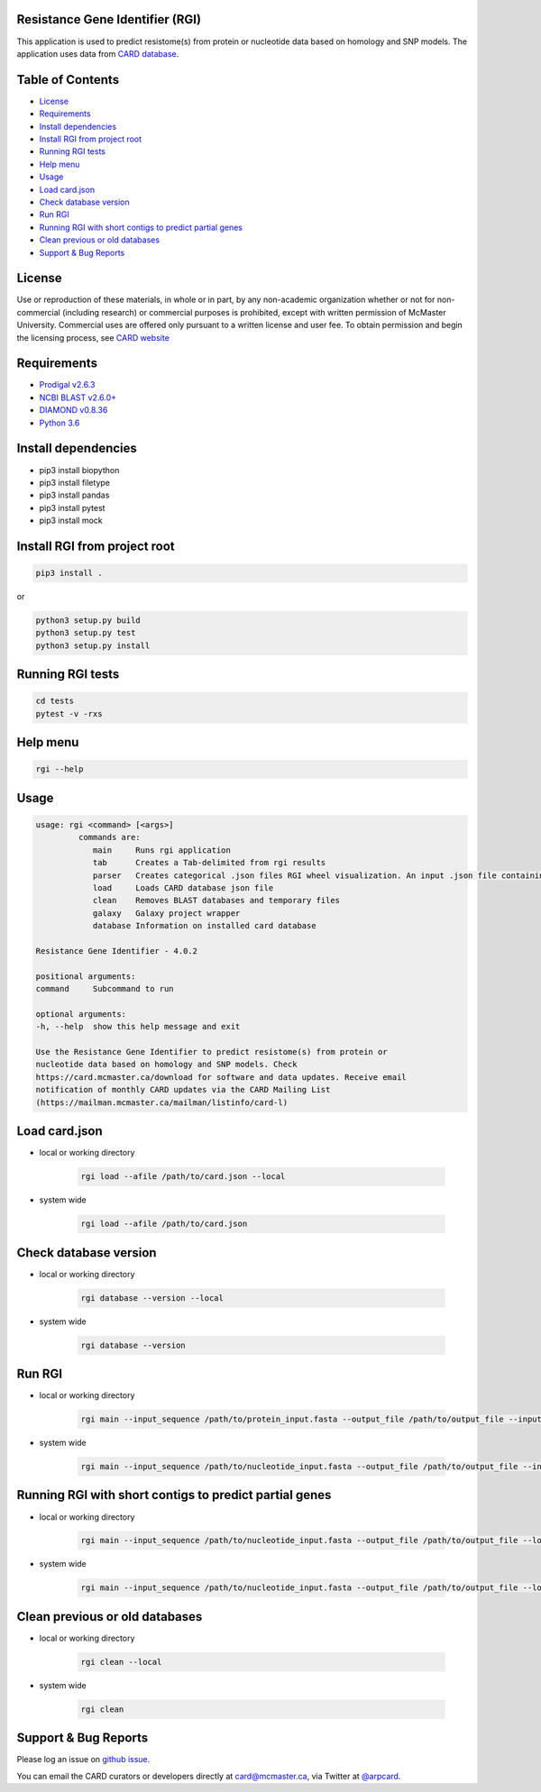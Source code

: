 Resistance Gene Identifier (RGI) 
--------------------------------------------

This application is used to predict resistome(s) from protein or nucleotide data based on homology and SNP models. The application uses data from `CARD database <https://card.mcmaster.ca/>`_.

Table of Contents
-------------------------------------

- `License`_
- `Requirements`_
- `Install dependencies`_
- `Install RGI from project root`_
- `Running RGI tests`_
- `Help menu`_
- `Usage`_
- `Load card.json`_
- `Check database version`_
- `Run RGI`_
- `Running RGI with short contigs to predict partial genes`_
- `Clean previous or old databases`_
- `Support & Bug Reports`_


License
--------
Use or reproduction of these materials, in whole or in part, by any non-academic organization whether or not for non-commercial (including research) or commercial purposes is prohibited, except with written permission of McMaster University. Commercial uses are offered only pursuant to a written license and user fee. To obtain permission and begin the licensing process, see `CARD website <https://card.mcmaster.ca/about>`_

Requirements
--------------------

- `Prodigal v2.6.3 <https://github.com/hyattpd/prodigal/wiki/Installation>`_
- `NCBI BLAST v2.6.0+ <https://blast.ncbi.nlm.nih.gov/Blast.cgi>`_
- `DIAMOND v0.8.36 <https://ab.inf.uni-tuebingen.de/software/diamond>`_
- `Python 3.6 <https://www.python.org/>`_

Install dependencies
--------------------

- pip3 install biopython
- pip3 install filetype
- pip3 install pandas
- pip3 install pytest
- pip3 install mock

Install RGI from project root
-----------------------------

.. code-block:: sh

   pip3 install .

or

.. code-block:: sh

   python3 setup.py build
   python3 setup.py test
   python3 setup.py install

Running RGI tests
-------------------
.. code-block:: sh
   
   cd tests
   pytest -v -rxs

Help menu
-------------------

.. code-block:: sh

   rgi --help

Usage
-------------------

.. code-block:: sh

   usage: rgi <command> [<args>] 
            commands are:
               main     Runs rgi application
               tab      Creates a Tab-delimited from rgi results
               parser   Creates categorical .json files RGI wheel visualization. An input .json file containing the RGI results must be input.
               load     Loads CARD database json file
               clean    Removes BLAST databases and temporary files
               galaxy   Galaxy project wrapper
               database Information on installed card database

   Resistance Gene Identifier - 4.0.2

   positional arguments:
   command     Subcommand to run

   optional arguments:
   -h, --help  show this help message and exit

   Use the Resistance Gene Identifier to predict resistome(s) from protein or
   nucleotide data based on homology and SNP models. Check
   https://card.mcmaster.ca/download for software and data updates. Receive email
   notification of monthly CARD updates via the CARD Mailing List
   (https://mailman.mcmaster.ca/mailman/listinfo/card-l)


Load card.json 
-------------------

- local or working directory

   .. code-block:: sh
   
      rgi load --afile /path/to/card.json --local

- system wide 

   .. code-block:: sh

      rgi load --afile /path/to/card.json

Check database version
-----------------------

- local or working directory

   .. code-block:: sh
   
      rgi database --version --local

- system wide 

   .. code-block:: sh

      rgi database --version

Run RGI 
----------------------

- local or working directory

   .. code-block:: sh
   
      rgi main --input_sequence /path/to/protein_input.fasta --output_file /path/to/output_file --input_type protein --local 

- system wide 

   .. code-block:: sh
   
      rgi main --input_sequence /path/to/nucleotide_input.fasta --output_file /path/to/output_file --input_type contig


Running RGI with short contigs to predict partial genes 
--------------------------------------------------------

- local or working directory

   .. code-block:: sh
   
      rgi main --input_sequence /path/to/nucleotide_input.fasta --output_file /path/to/output_file --local --low_quality 

- system wide 

   .. code-block:: sh
   
      rgi main --input_sequence /path/to/nucleotide_input.fasta --output_file /path/to/output_file --low_quality


Clean previous or old databases
--------------------------------

- local or working directory

   .. code-block:: sh

      rgi clean --local

- system wide 

   .. code-block:: sh 
   
      rgi clean      


Support & Bug Reports
----------------------

Please log an issue on `github issue <https://github.com/arpcard/rgi/issues>`_.

You can email the CARD curators or developers directly at `card@mcmaster.ca <mailto:card@mcmaster.ca>`_, via Twitter at `@arpcard <http://www.twitter.com/arpcard>`_.

